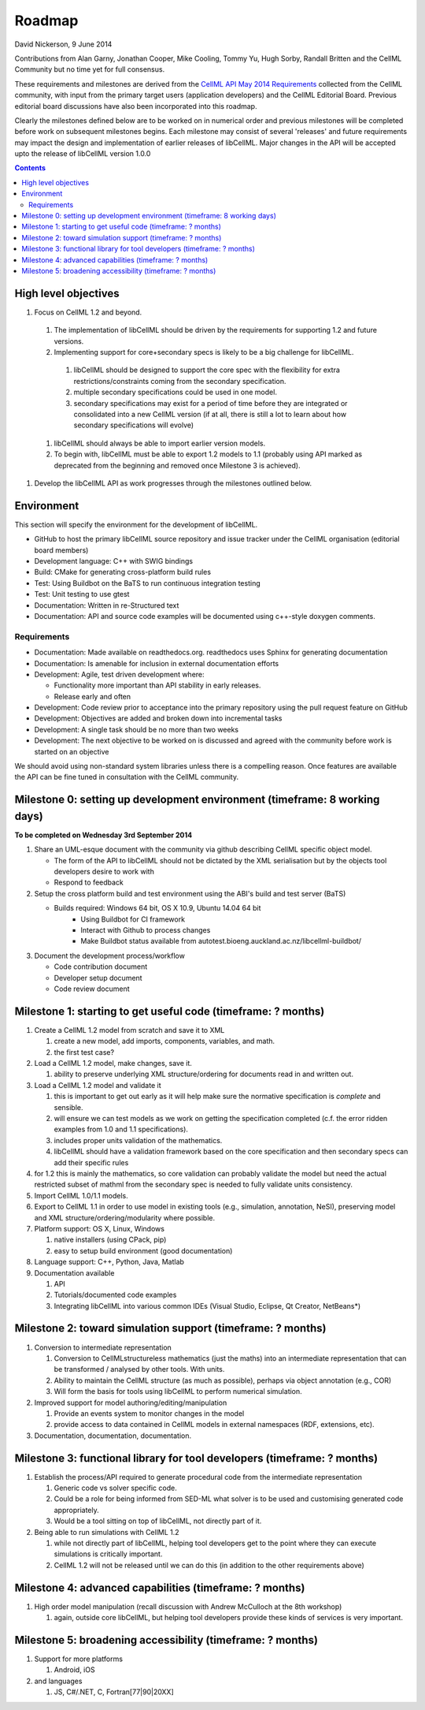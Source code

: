 .. _libcellmlRoadmap:

=======
Roadmap
=======

David Nickerson, 9 June 2014

Contributions from Alan Garny, Jonathan Cooper, Mike Cooling, Tommy Yu, Hugh Sorby, Randall Britten and the CellML Community but no time yet for full consensus.

These requirements and milestones are derived from the `CellML API May 2014 Requirements <https://docs.google.com/document/d/1qMpltGGk19RgFAgkgnG8xZVKyI0Q-ZatcxV7VB_ccKc/edit>`_
collected from the CellML community, with input from the primary target users (application
developers) and the CellML Editorial Board. Previous editorial board discussions have also been
incorporated into this roadmap.

Clearly the milestones defined below are to be worked on in numerical order and previous milestones will be completed before work on subsequent milestones begins. Each milestone may consist of several 'releases' and future requirements may impact the design and implementation of earlier releases of libCellML. Major changes in the API will be accepted upto the release of libCellML version 1.0.0

.. contents::

High level objectives
=====================

#. Focus on CellML 1.2 and beyond.

  #. The implementation of libCellML should be driven by the requirements for supporting 1.2 and future versions.
  #. Implementing support for core+secondary specs is likely to be a big challenge for libCellML.

    #. libCellML should be designed to support the core spec with the flexibility for extra restrictions/constraints coming from the secondary specification.
    #. multiple secondary specifications could be used in one model.
    #. secondary specifications may exist for a period of time before they are integrated or consolidated into a new CellML version (if at all, there is still a lot to learn about how secondary specifications will evolve)

  #. libCellML should always be able to import earlier version models.
  #. To begin with, libCellML must be able to export 1.2 models to 1.1 (probably using API marked as deprecated from the beginning and removed once Milestone 3 is achieved).

#. Develop the libCellML API as work progresses through the milestones outlined below.

Environment
===========

This section will specify the environment for the development of libCellML.

* GitHub to host the primary libCellML source repository and issue tracker under the CellML organisation (editorial board members)
* Development language: C++ with SWIG bindings
* Build: CMake for generating cross-platform build rules
* Test: Using Buildbot on the BaTS to run continuous integration testing
* Test: Unit testing to use gtest
* Documentation: Written in re-Structured text
* Documentation: API and source code examples will be documented using c++-style  doxygen comments.

Requirements
------------

* Documentation: Made available on readthedocs.org.  readthedocs uses Sphinx for generating documentation
* Documentation: Is amenable for inclusion in external documentation efforts
* Development: Agile, test driven development where:

  * Functionality more important than API stability in early releases.
  * Release early and often

* Development: Code review prior to acceptance into the primary repository using the pull request feature on GitHub
* Development: Objectives are added and broken down into incremental tasks
* Development: A single task should be no more than two weeks
* Development: The next objective to be worked on is discussed and agreed with the community before work is started on an objective

We should avoid using non-standard system libraries unless there is a compelling reason.  Once features are available the API can be fine tuned in consultation with the CellML community.

Milestone 0: setting up development environment (timeframe: 8 working days)
===========================================================================

**To be completed on Wednesday 3rd September 2014**

#. Share an UML-esque document with the community via github describing CellML specific object model.

   * The form of the API to libCellML should not be dictated by the XML serialisation but by the objects tool developers desire to work with
   * Respond to feedback

#. Setup the cross platform build and test environment using the ABI's build and test server (BaTS)

   * Builds required: Windows 64 bit, OS X 10.9, Ubuntu 14.04 64 bit
       * Using Buildbot for CI framework
       * Interact with Github to process changes
       * Make Buildbot status available from autotest.bioeng.auckland.ac.nz/libcellml-buildbot/

#. Document the development process/workflow

   * Code contribution document
   * Developer setup document
   * Code review document

Milestone 1: starting to get useful code (timeframe: ? months)
==============================================================

#. Create a CellML 1.2 model from scratch and save it to XML
   
   #. create a new model, add imports, components, variables, and math.
   #. the first test case?
   
#. Load a CellML 1.2 model, make changes, save it.
   
   #. ability to preserve underlying XML structure/ordering for documents read in and written out.

#. Load a CellML 1.2 model and validate it
   
   #. this is important to get out early as it will help make sure the normative specification is *complete* and sensible.
   #. will ensure we can test models as we work on getting the specification completed (c.f. the error ridden examples from 1.0 and 1.1 specifications).
   #. includes proper units validation of the mathematics.
   #. libCellML should have a validation framework based on the core specification and then secondary specs can add their specific rules

#. for 1.2 this is mainly the mathematics, so core validation can probably validate the model but need the actual restricted subset of mathml from the secondary spec is needed to fully validate units consistency.
#. Import CellML 1.0/1.1 models.
#. Export to CellML 1.1 in order to use model in existing tools (e.g., simulation, annotation, NeSI), preserving model and XML structure/ordering/modularity where possible.
#. Platform support: OS X, Linux, Windows
   
   #. native installers (using CPack, pip)
   #. easy to setup build environment (good documentation)

#. Language support: C++, Python, Java, Matlab
#. Documentation available
   
   #. API
   #. Tutorials/documented code examples
   #. Integrating libCellML into various common IDEs (Visual Studio, Eclipse, Qt Creator, NetBeans*)
   
Milestone 2: toward simulation support (timeframe: ? months)
============================================================

#. Conversion to intermediate representation
   
   #. Conversion to CellMLstructureless mathematics (just the maths) into an intermediate representation that can be transformed / analysed by other tools. With units.
   #. Ability to maintain the CellML structure (as much as possible), perhaps via object annotation (e.g., COR)
   #. Will form the basis for tools using libCellML to perform numerical simulation.
   
#. Improved support for model authoring/editing/manipulation
   
   #. Provide an events system to monitor changes in the model
   #. provide access to data contained in CellML models in external namespaces (RDF, extensions, etc).

#. Documentation, documentation, documentation.

Milestone 3: functional library for tool developers (timeframe: ? months)
=========================================================================

#. Establish the process/API required to generate procedural code from the intermediate representation

   #. Generic code vs solver specific code.
   #. Could be a role for being informed from SED-ML what solver is to be used and customising generated code appropriately.
   #. Would be a tool sitting on top of libCellML, not directly part of it.

#. Being able to run simulations with CellML 1.2

   #. while not directly part of libCellML, helping tool developers get to the point where they can execute simulations is critically important.
   #. CellML 1.2 will not be released until we can do this (in addition to the other requirements above)

Milestone 4: advanced capabilities (timeframe: ? months)
========================================================

#. High order model manipulation (recall discussion with Andrew McCulloch at the 8th workshop)
   
   #. again, outside core libCellML, but helping tool developers provide these kinds of services is very important.

Milestone 5: broadening accessibility (timeframe: ? months)
===========================================================

#. Support for more platforms

   #. Android, iOS

#. and languages
   
   #. JS, C#/.NET, C, Fortran[77|90|20XX]

